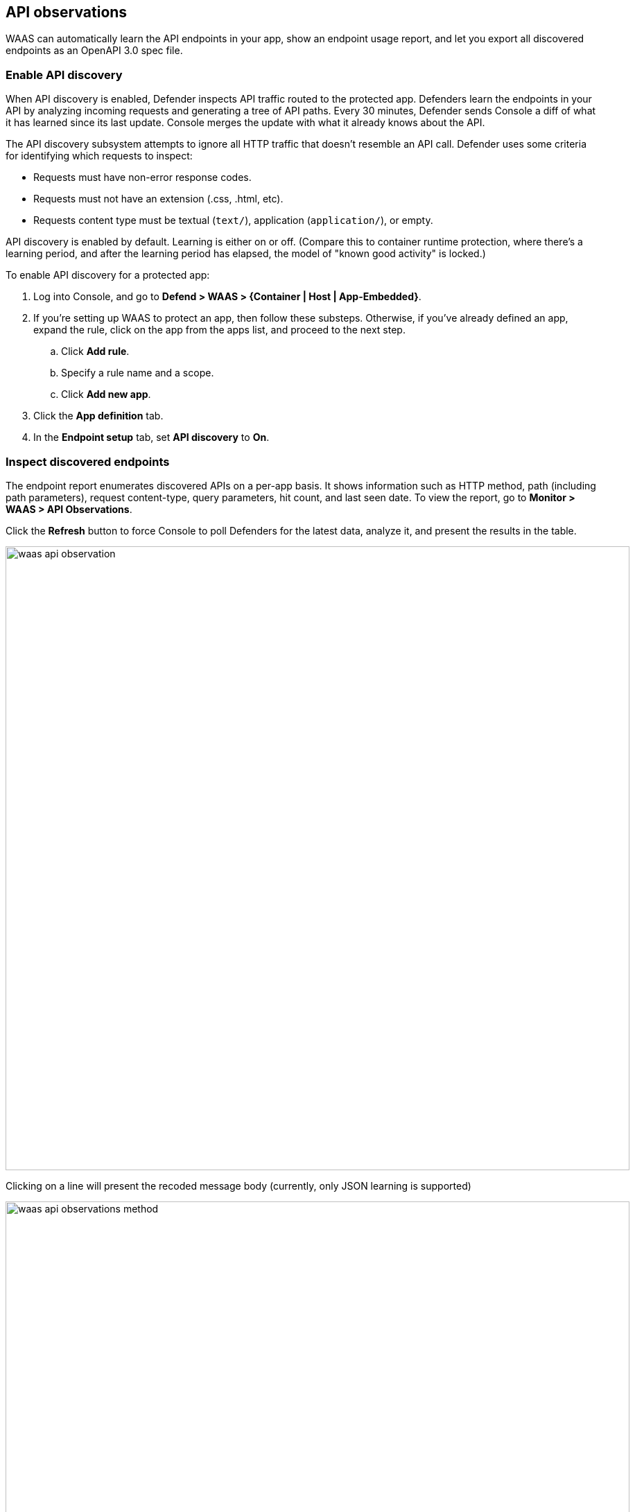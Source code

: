 == API observations

WAAS can automatically learn the API endpoints in your app, show an endpoint usage report, and let you export all discovered endpoints as an OpenAPI 3.0 spec file.


[.task]
=== Enable API discovery

When API discovery is enabled, Defender inspects API traffic routed to the protected app.
Defenders learn the endpoints in your API by analyzing incoming requests and generating a tree of API paths.
Every 30 minutes, Defender sends Console a diff of what it has learned since its last update.
Console merges the update with what it already knows about the API.

The API discovery subsystem attempts to ignore all HTTP traffic that doesn't resemble an API call.
Defender uses some criteria for identifying which requests to inspect:

* Requests must have non-error response codes.
* Requests must not have an extension (.css, .html, etc).
* Requests content type must be textual (`text/`), application (`application/`), or empty.

API discovery is enabled by default.
Learning is either on or off.
(Compare this to container runtime protection, where there's a learning period, and after the learning period has elapsed, the model of "known good activity" is locked.) 

To enable API discovery for a protected app:

[.procedure]
. Log into Console, and go to *Defend > WAAS > {Container | Host | App-Embedded}*.

. If you're setting up WAAS to protect an app, then follow these substeps.
Otherwise, if you've already defined an app, expand the rule, click on the app from the apps list, and proceed to the next step.

.. Click *Add rule*.

.. Specify a rule name and a scope.

.. Click *Add new app*.

. Click the *App definition* tab.

. In the *Endpoint setup* tab, set *API discovery* to *On*.


=== Inspect discovered endpoints

The endpoint report enumerates discovered APIs on a per-app basis.
It shows information such as HTTP method, path (including path parameters), request content-type, query parameters, hit count, and last seen date.
To view the report, go to *Monitor > WAAS > API Observations*.

Click the *Refresh* button to force Console to poll Defenders for the latest data, analyze it, and present the results in the table.

image::waas_api_observation.png[width=900]

Clicking on a line will present the recoded message body (currently, only JSON learning is supported)

image::waas_api_observations_method.png[width=900]

You can export the discovered endpoints for an app as an OpenAPI spec file.
Alternatively, you can delete everything that WAAS has learned about the API for an app so far.

image::waas_api_observation_actions.png[width=900]

NOTE: If a rule with an app is deleted from the WAAS policy, its learned endpoints are also deleted.
